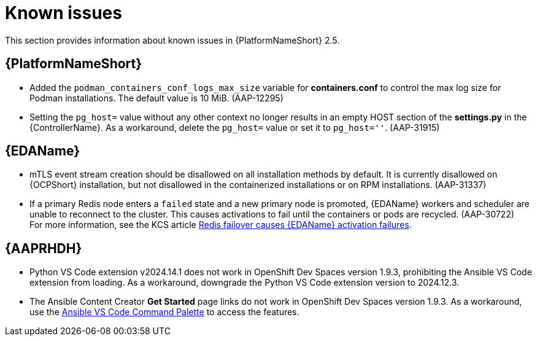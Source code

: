 [[aap-2.5-known-issues]]
= Known issues

This section provides information about known issues in {PlatformNameShort} 2.5.

== {PlatformNameShort}

* Added the `podman_containers_conf_logs_max_size` variable for *containers.conf* to control the max log size for Podman installations. The default value is 10 MiB. (AAP-12295)

* Setting the `pg_host=` value without any other context no longer results in an empty HOST section of the *settings.py* in the {ControllerName}. As a workaround, delete the `pg_host=` value or set it to `pg_host=''`. (AAP-31915) 


== {EDAName}

* mTLS event stream creation should be disallowed on all installation methods by default. It is currently disallowed on {OCPShort} installation, but not disallowed in the containerized installations or on RPM installations. (AAP-31337)

* If a primary Redis node enters a `failed` state and a new primary node is promoted, {EDAName} workers and scheduler are unable to reconnect to the cluster. This causes activations to fail until the containers or pods are recycled. (AAP-30722) +
For more information, see the KCS article link:https://access.redhat.com/articles/7088545[Redis failover causes {EDAName} activation failures].


== {AAPRHDH}

* Python VS Code extension v2024.14.1 does not work in OpenShift Dev Spaces version 1.9.3, prohibiting the Ansible VS Code extension from loading. As a workaround, downgrade the Python VS Code extension version to 2024.12.3.

* The Ansible Content Creator *Get Started* page links do not work in OpenShift Dev Spaces version 1.9.3. As a workaround, use the link:https://code.visualstudio.com/docs/getstarted/userinterface#:~:text=VS%20Code%20is%20equally%20accessible,for%20the%20most%20common%20operations.[Ansible VS Code Command Palette] to access the features.
